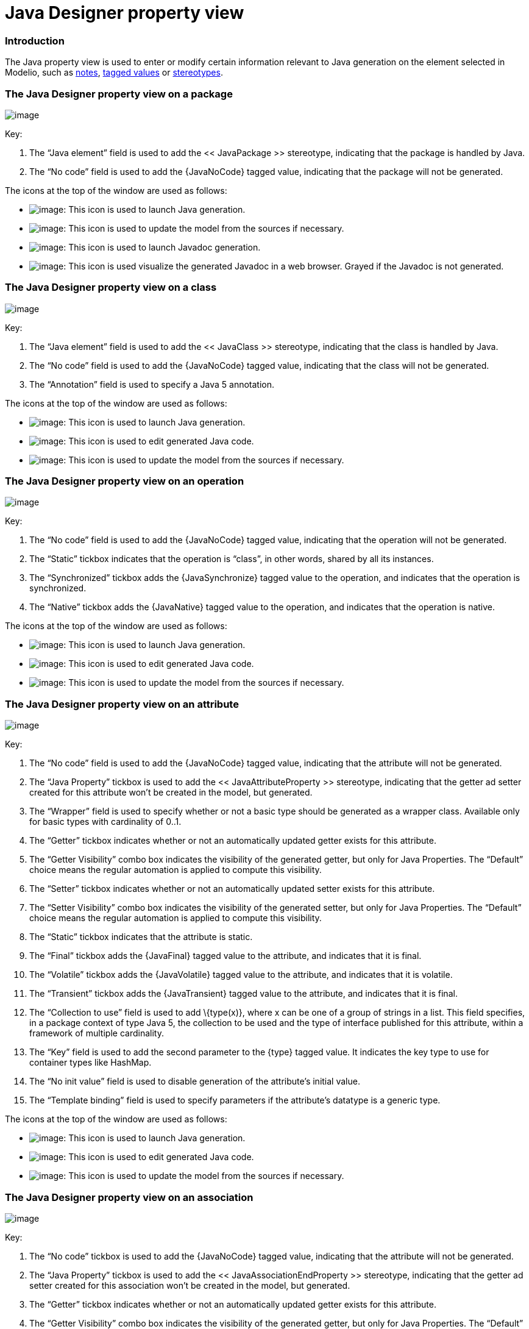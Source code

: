 [[Java-Designer-property-view]]

[[java-designer-property-view]]
= Java Designer property view

[[Introduction]]

[[introduction]]
=== Introduction

The Java property view is used to enter or modify certain information relevant to Java generation on the element selected in Modelio, such as <<Javadesigner-_javadeveloper_generating_java_code_note_types.adoc#,notes>>, <<Javadesigner-_javadeveloper_generating_java_code_tagged_value_types.adoc#,tagged values>> or <<Javadesigner-_javadeveloper_generating_java_code_stereo_types.adoc#,stereotypes>>.

[[The-Java-Designer-property-view-on-a-package]]

[[the-java-designer-property-view-on-a-package]]
=== The Java Designer property view on a package

image:images/Javadesigner-_javadeveloper_intro_java_designer_property_view_property_view1.png[image]

Key:

1.  The “Java element” field is used to add the << JavaPackage >> stereotype, indicating that the package is handled by Java.
2.  The “No code” field is used to add the \{JavaNoCode} tagged value, indicating that the package will not be generated.

The icons at the top of the window are used as follows:

* image:images/Javadesigner-_javadeveloper_intro_java_designer_property_view_generate.png[image]: This icon is used to launch Java generation.
* image:images/Javadesigner-_javadeveloper_intro_java_designer_property_view_update.png[image]: This icon is used to update the model from the sources if necessary.
* image:images/Javadesigner-_javadeveloper_intro_java_designer_property_view_javadocgenerate.png[image]: This icon is used to launch Javadoc generation.
* image:images/Javadesigner-_javadeveloper_intro_java_designer_property_view_visualize.png[image]: This icon is used visualize the generated Javadoc in a web browser. Grayed if the Javadoc is not generated.

[[The-Java-Designer-property-view-on-a-class]]

[[the-java-designer-property-view-on-a-class]]
=== The Java Designer property view on a class

image:images/Javadesigner-_javadeveloper_intro_java_designer_property_view_property_view2.png[image]

Key:

1.  The “Java element” field is used to add the << JavaClass >> stereotype, indicating that the class is handled by Java.
2.  The “No code” field is used to add the \{JavaNoCode} tagged value, indicating that the class will not be generated.
3.  The “Annotation” field is used to specify a Java 5 annotation.

The icons at the top of the window are used as follows:

* image:images/Javadesigner-_javadeveloper_intro_java_designer_property_view_generate.png[image]: This icon is used to launch Java generation.
* image:images/Javadesigner-_javadeveloper_intro_java_designer_property_view_edit.png[image]: This icon is used to edit generated Java code.
* image:images/Javadesigner-_javadeveloper_intro_java_designer_property_view_update.png[image]: This icon is used to update the model from the sources if necessary.

[[The-Java-Designer-property-view-on-an-operation]]

[[the-java-designer-property-view-on-an-operation]]
=== The Java Designer property view on an operation

image:images/Javadesigner-_javadeveloper_intro_java_designer_property_view_property_view3.png[image]

Key:

1.  The “No code” field is used to add the \{JavaNoCode} tagged value, indicating that the operation will not be generated.
2.  The “Static” tickbox indicates that the operation is “class”, in other words, shared by all its instances.
3.  The “Synchronized” tickbox adds the \{JavaSynchronize} tagged value to the operation, and indicates that the operation is synchronized.
4.  The “Native” tickbox adds the \{JavaNative} tagged value to the operation, and indicates that the operation is native.

The icons at the top of the window are used as follows:

* image:images/Javadesigner-_javadeveloper_intro_java_designer_property_view_generate.png[image]: This icon is used to launch Java generation.
* image:images/Javadesigner-_javadeveloper_intro_java_designer_property_view_edit.png[image]: This icon is used to edit generated Java code.
* image:images/Javadesigner-_javadeveloper_intro_java_designer_property_view_update.png[image]: This icon is used to update the model from the sources if necessary.

[[The-Java-Designer-property-view-on-an-attribute]]

[[the-java-designer-property-view-on-an-attribute]]
=== The Java Designer property view on an attribute

image:images/Javadesigner-_javadeveloper_intro_java_designer_property_view_property_view4.png[image]

Key:

1.  The “No code” field is used to add the \{JavaNoCode} tagged value, indicating that the attribute will not be generated.
2.  The “Java Property” tickbox is used to add the << JavaAttributeProperty >> stereotype, indicating that the getter ad setter created for this attribute won’t be created in the model, but generated.
3.  The “Wrapper” field is used to specify whether or not a basic type should be generated as a wrapper class. Available only for basic types with cardinality of 0..1.
4.  The “Getter” tickbox indicates whether or not an automatically updated getter exists for this attribute.
5.  The “Getter Visibility” combo box indicates the visibility of the generated getter, but only for Java Properties. The “Default” choice means the regular automation is applied to compute this visibility.
6.  The “Setter” tickbox indicates whether or not an automatically updated setter exists for this attribute.
7.  The “Setter Visibility” combo box indicates the visibility of the generated setter, but only for Java Properties. The “Default” choice means the regular automation is applied to compute this visibility.
8.  The “Static” tickbox indicates that the attribute is static.
9.  The “Final” tickbox adds the \{JavaFinal} tagged value to the attribute, and indicates that it is final.
10. The “Volatile” tickbox adds the \{JavaVolatile} tagged value to the attribute, and indicates that it is volatile.
11. The “Transient” tickbox adds the \{JavaTransient} tagged value to the attribute, and indicates that it is final.
12. The “Collection to use” field is used to add \{type(x)}, where x can be one of a group of strings in a list. This field specifies, in a package context of type Java 5, the collection to be used and the type of interface published for this attribute, within a framework of multiple cardinality.
13. The “Key” field is used to add the second parameter to the \{type} tagged value. It indicates the key type to use for container types like HashMap.
14. The “No init value” field is used to disable generation of the attribute’s initial value.
15. The “Template binding” field is used to specify parameters if the attribute’s datatype is a generic type.

The icons at the top of the window are used as follows:

* image:images/Javadesigner-_javadeveloper_intro_java_designer_property_view_generate.png[image]: This icon is used to launch Java generation.
* image:images/Javadesigner-_javadeveloper_intro_java_designer_property_view_edit.png[image]: This icon is used to edit generated Java code.
* image:images/Javadesigner-_javadeveloper_intro_java_designer_property_view_update.png[image]: This icon is used to update the model from the sources if necessary.

[[The-Java-Designer-property-view-on-an-association]]

[[the-java-designer-property-view-on-an-association]]
=== The Java Designer property view on an association

image:images/Javadesigner-_javadeveloper_intro_java_designer_property_view_property_view5.png[image]

Key:

1.  The “No code” tickbox is used to add the \{JavaNoCode} tagged value, indicating that the attribute will not be generated.
2.  The “Java Property” tickbox is used to add the << JavaAssociationEndProperty >> stereotype, indicating that the getter ad setter created for this association won’t be created in the model, but generated.
3.  The “Getter” tickbox indicates whether or not an automatically updated getter exists for this attribute.
4.  The “Getter Visibility” combo box indicates the visibility of the generated getter, but only for Java Properties. The “Default” choice means the regular automation is applied to compute this visibility.
5.  The “Setter” tickbox indicates whether or not an automatically updated setter exists for this attribute.
6.  The “Setter Visibility” combo box indicates the visibility of the generated setter, but only for Java Properties. The “Default” choice means the regular automation is applied to compute this visibility.
7.  The “Static” tickbox indicates that the attribute is static.
8.  The “Final” tickbox adds the \{JavaFinal} tagged value to the attribute, and indicates that it is final.
9.  The “Volatile” tickbox adds the \{JavaVolatile} tagged value to the attribute, and indicates that it is volatile.
10. The “Transient” tickbox adds the \{JavaTransient} tagged value to the attribute, and indicates that it is transient.
11. The “Collection to use” field is used to add \{type(x)}, where x can be one of a group of strings in a list. This field specifies, in a package context of type Java 5, the collection to be used and the type of interface published for this attribute, within a framework of multiple cardinality.
12. The “Key” field is used to add the second parameter to the \{type} tagged value. It indicates the key type to use for container types like HashMap.
13. The “No init value” field is used to disable the generation of the attribute’s initial value.
14. The “Template binding” field is used to specify parameters if the attribute’s datatype is a generic type.

The icons at the top of the window are used as follows:

* image:images/Javadesigner-_javadeveloper_intro_java_designer_property_view_generate.png[image]: This icon is used to launch Java generation.
* image:images/Javadesigner-_javadeveloper_intro_java_designer_property_view_edit.png[image]: This icon is used to edit generated Java code.
* image:images/Javadesigner-_javadeveloper_intro_java_designer_property_view_update.png[image]: This icon is used to update the model from the sources if necessary.

[[The-Java-Designer-property-view-on-a-parameter]]

[[the-java-designer-property-view-on-a-parameter]]
=== The Java Designer property view on a parameter

image:images/Javadesigner-_javadeveloper_intro_java_designer_property_view_property_view6.png[image]

Key:

1.  The “Wrapper” field is used to if a basic type must be generated as a wrapper class.
2.  The “Collection” field is used to add the \{type(x)}.
3.  The “Binding parameters for generics” field is used to specify parameters if the attribute’s datatype is a generic type.

The icons at the top of the window are used as follows:

* image:images/Javadesigner-_javadeveloper_intro_java_designer_property_view_generate.png[image]: This icon is used to launch Java generation.
* image:images/Javadesigner-_javadeveloper_intro_java_designer_property_view_edit.png[image]: This icon is used to edit generated Java code.
* image:images/Javadesigner-_javadeveloper_intro_java_designer_property_view_update.png[image]: This icon is used to update the model from the sources if necessary.

[[The-Java-Designer-property-view-on-an-artifact]]

[[the-java-designer-property-view-on-an-artifact]]
=== The Java Designer property view on an artifact

image:images/Javadesigner-_javadeveloper_intro_java_designer_property_view_property_view7.png[image]

Key:

1.  The “Compilation artefact” field is used to add the << JarFile >> stereotype, indicating that this artifact is a compilation artifact.
2.  The “Main class” field is used to add the \{JavaMainClass} tagged value, indicating the namespacing of the main class in the project.

The icons at the top of the window are used as follows:

* image:images/Javadesigner-_javadeveloper_intro_java_designer_property_view_generate.png[image]: The “Generate” command will generate Java code for all the elements manifested by the artifact.
* image:images/Javadesigner-_javadeveloper_intro_java_designer_property_view_update.png[image]: The “Update model if necessary” command will reverse the Java code for all the elements manifested by the artifact.
* image:images/Javadesigner-_javadeveloper_intro_java_designer_property_view_ant.png[image]: The “Generate Ant file” command will generate the build.xml file in the Java workspace directory, to compile manifested elements.
* image:images/Javadesigner-_javadeveloper_intro_java_designer_property_view_image002.png[image]: The “Compile” command will launch the compilation by executing the ANT target “build”, to create .class files from your generated Java files.
* image:images/Javadesigner-_javadeveloper_intro_java_designer_property_view_target.png[image]: The “Execute Ant target” command will open a window to present all the targets defined in the ANT file, so that you can select the target that is to be launched.
* image:images/Javadesigner-_javadeveloper_intro_java_designer_property_view_run.png[image]: The “Run application” command is used to run a generated and compiled application from an ANT file.

[[footer]]
